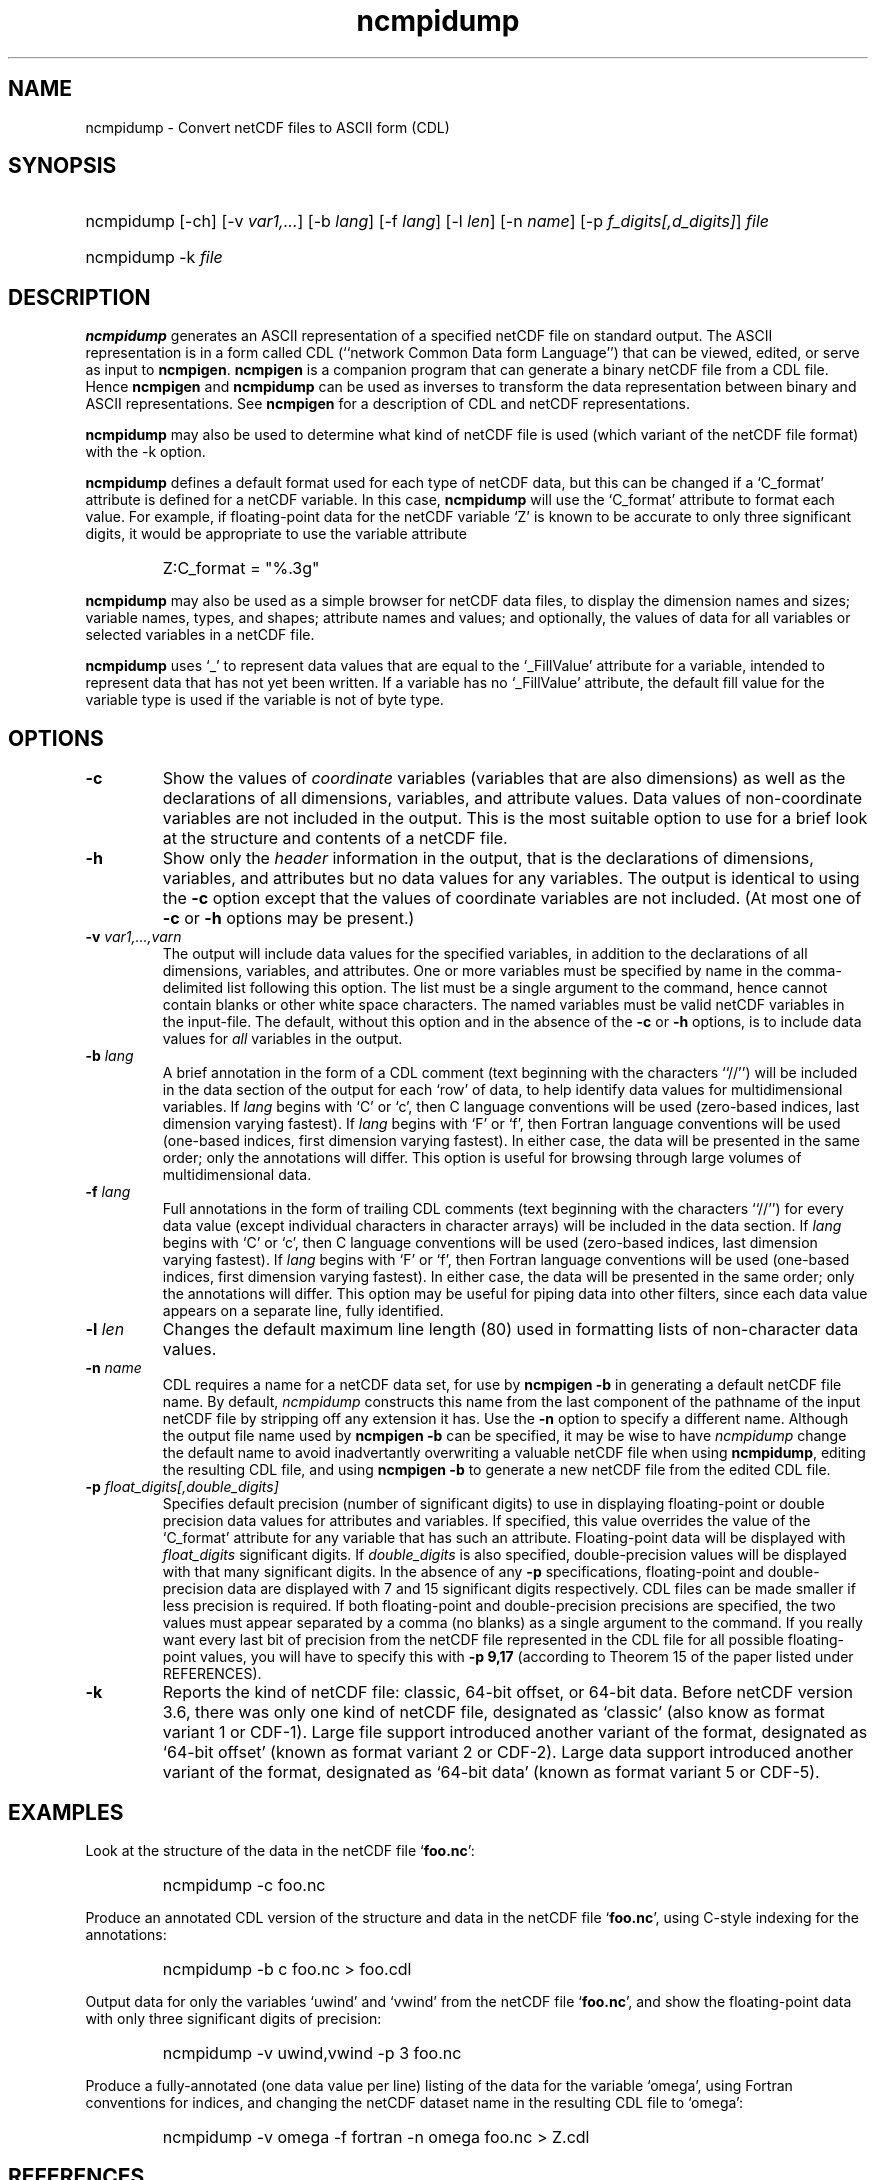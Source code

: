 .\" $Header$
.nr yr \n(yr+1900
.af mo 01
.af dy 01
.TH ncmpidump 1 "PnetCDF 1.12.1" "Printed: \n(yr-\n(mo-\n(dy" "PnetCDF utilities"
.SH NAME
ncmpidump \- Convert netCDF files to ASCII form (CDL)
.SH SYNOPSIS
.ft B
.HP
ncmpidump
.nh
\%[-ch]
\%[-v \fIvar1,...\fP]
\%[-b \fIlang\fP]
\%[-f \fIlang\fP]
\%[-l \fIlen\fP]
\%[-n \fIname\fP]
\%[-p \fIf_digits[,d_digits]\fP]
\%\fIfile\fP
.br
.ft B
.HP
ncmpidump
.nh
\%-k
\%\fIfile\fP
.hy
.ft
.SH DESCRIPTION
\fBncmpidump\fP generates an ASCII representation of a specified netCDF file on
standard output.  The ASCII representation is in a form called CDL
(``network Common Data form Language'') that can be viewed, edited, or serve
as input to \fBncmpigen\fP.  \fBncmpigen\fP is a companion program that can
generate a binary netCDF file from a CDL file.  Hence \fBncmpigen\fP and
\fBncmpidump\fP can be used as inverses to transform the data representation
between binary and ASCII representations.  See \fBncmpigen\fP for a description
of CDL and netCDF representations.
.LP
\fBncmpidump\fP may also be used to determine what kind of netCDF file is used
(which variant of the netCDF file format) with the -k option.
.LP
\fBncmpidump\fP defines a default format used for each type of netCDF data, but
this can be changed if a `C_format' attribute is defined for a netCDF
variable.  In this case, \fBncmpidump\fP will use the `C_format' attribute to
format each value.  For example, if floating-point data for the netCDF
variable `Z' is known to be accurate to only three significant digits, it
would be appropriate to use the variable attribute
.RS
.HP
Z:C_format = "%.3g"
.RE
.LP
\fBncmpidump\fP may also be used as a simple browser for netCDF data
files, to display the dimension names and sizes; variable names, types,
and shapes; attribute names and values; and optionally, the values of
data for all variables or selected variables in a netCDF file.
.LP
\fBncmpidump\fP uses `_' to represent data values that are equal to the
`_FillValue' attribute for a variable, intended to represent data that
has not yet been written.  If a variable has no `_FillValue' attribute, the
default fill value for the variable type is used if the variable is not of
byte type.
.SH OPTIONS
.IP "\fB-c\fP"
Show the values of \fIcoordinate\fP variables (variables that are also
dimensions) as well as the declarations of all dimensions, variables, and
attribute values.  Data values of non-coordinate variables are not included
in the output.  This is the most suitable option to use for a brief look at
the structure and contents of a netCDF file.
.IP "\fB-h\fP"
Show only the \fIheader\fP information in the output, that is the
declarations of dimensions, variables, and attributes but no data values for
any variables.  The output is identical to using the \fB-c\fP option except
that the values of coordinate variables are not included.  (At most one of
\fB-c\fP or \fB-h\fP options may be present.)
.IP "\fB-v\fP \fIvar1,...,varn\fP"
The output will include data values for the specified variables, in addition
to the declarations of all dimensions, variables, and attributes.  One or
more variables must be specified by name in the comma-delimited list
following this option.  The list must be a single argument to the command,
hence cannot contain blanks or other white space characters.  The named
variables must be valid netCDF variables in the input-file.  The default,
without this option and in the absence of the \fB-c\fP or \fB-h\fP
options, is to include data values for \fIall\fP variables in the output.
.IP "\fB-b\fP \fIlang\fP"
A brief annotation in the form of a CDL comment (text beginning with the
characters ``//'') will be included in the data section of the output for
each `row' of data, to help identify data values for multidimensional
variables.  If \fIlang\fP begins with `C' or `c', then C language
conventions will be used (zero-based indices, last dimension varying
fastest).  If \fIlang\fP begins with `F' or `f', then Fortran language
conventions will be used (one-based indices, first dimension varying
fastest).  In either case, the data will be presented in the same order;
only the annotations will differ.  This option is useful for browsing
through large volumes of multidimensional data.
.IP "\fB-f\fP \fIlang\fP"
Full annotations in the form of trailing CDL comments (text beginning with
the characters ``//'') for every data value (except individual characters in
character arrays) will be included in the data section.  If \fIlang\fP
begins with `C' or `c', then C language conventions will be used (zero-based
indices, last dimension varying fastest).  If \fIlang\fP begins with `F' or
`f', then Fortran language conventions will be used (one-based indices,
first dimension varying fastest).  In either case, the data will be
presented in the same order; only the annotations will differ.  This option
may be useful for piping data into other filters, since each data value
appears on a separate line, fully identified.
.IP "\fB-l\fP \fIlen\fP"
Changes the default maximum line length (80) used in formatting lists of
non-character data values.
.IP "\fB-n\fP \fIname\fP"
CDL requires a name for a netCDF data set, for use by \fBncmpigen -b\fP in
generating a default netCDF file name.  By default, \fIncmpidump\fP constructs
this name from the last component of the pathname of the input netCDF file
by stripping off any extension it has.  Use the \fB-n\fP option to specify a
different name.  Although the output file name used by \fBncmpigen -b\fP can be
specified, it may be wise to have \fIncmpidump\fP change the default name to
avoid inadvertantly overwriting a valuable netCDF file when using
\fBncmpidump\fP, editing the resulting CDL file, and using \fBncmpigen -b\fP to
generate a new netCDF file from the edited CDL file.
.IP "\fB-p\fP \fIfloat_digits[,double_digits]\fP"
Specifies default precision (number of significant digits) to use in displaying
floating-point or double precision data values for attributes and variables.
If specified, this value overrides the value of the `C_format' attribute for
any variable that has such an attribute.
Floating-point data will be displayed with
\fIfloat_digits\fP significant digits.  If \fIdouble_digits\fP is also
specified, double-precision values will be displayed with that many
significant digits.  In the absence of any
\fB-p\fP specifications, floating-point and double-precision data are
displayed with 7 and 15 significant digits respectively.  CDL files can be
made smaller if less precision is required.  If both floating-point and
double-precision precisions are specified, the two values must appear
separated by a comma (no blanks) as a single argument to the command.
If you really want every last bit of precision from the netCDF file
represented in the CDL file for all possible floating-point values, you will
have to specify this with \fB-p 9,17\fP (according to Theorem 15 of the
paper listed under REFERENCES).
.IP "\fB-k\fP"
Reports the kind of netCDF file: classic, 64-bit offset, or 64-bit data.
Before netCDF version 3.6, there was only one kind of netCDF file,
designated as `classic' (also know as format variant 1 or CDF-1).
Large file support introduced another variant of the format, designated as
`64-bit offset' (known as format variant 2 or CDF-2).
Large data support introduced another variant of the format, designated as
`64-bit data' (known as format variant 5 or CDF-5).

.SH EXAMPLES
.LP
Look at the structure of the data in the netCDF file `\fBfoo.nc\fP':
.RS
.HP
ncmpidump -c foo.nc
.RE
.LP
Produce an annotated CDL version of the structure and data in the
netCDF file `\fBfoo.nc\fP', using C-style indexing for the annotations:
.RS
.HP
ncmpidump -b c foo.nc > foo.cdl
.RE
.LP
Output data for only the variables `uwind' and `vwind' from the netCDF file
`\fBfoo.nc\fP', and show the floating-point data with only three significant
digits of precision:
.RS
.HP
ncmpidump -v uwind,vwind -p 3 foo.nc
.RE
.LP
Produce a fully-annotated (one data value per line) listing of the data for
the variable `omega', using Fortran conventions for indices, and changing the
netCDF dataset name in the resulting CDL file to `omega':
.RS
.HP
ncmpidump -v omega -f fortran -n omega foo.nc > Z.cdl
.RE
.SH REFERENCES
 \fIWhat
Every Computer Scientist should Know About Floating-Point Arithmetic\fP, D.
Goldberg, \fBACM Computing Surveys, Vol. 23, No. 1\fP, March 1991, pp. 5-48.

.SH "SEE ALSO"
.LP
.BR ncmpigen (1),
.BR pnetcdf (3)
.SH DATE
December 9, 2019
.SH BUGS
.LP
Character arrays that contain a null-byte are treated like C strings, so no
characters after the null byte appear in the output.

Multidimensional character string arrays are not handled well, since the CDL
syntax for breaking a long character string into several shorter lines is
weak.

There should be a way to specify that the data should be displayed in
`record' order, that is with the all the values for `record' variables
together that have the same value of the record dimension.

